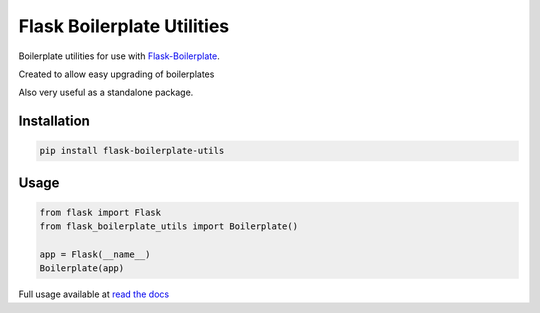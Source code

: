 Flask Boilerplate Utilities
================================================
Boilerplate utilities for use with `Flask-Boilerplate <https://github.com/nickw444/Flask-Boilerplate>`_. 

Created to allow easy upgrading of boilerplates

Also very useful as a standalone package.

Installation
------------------------------------

.. code-block:: bash

	pip install flask-boilerplate-utils

Usage
-----------------------------------

.. code-block:: python

    from flask import Flask
    from flask_boilerplate_utils import Boilerplate()
    
    app = Flask(__name__)
    Boilerplate(app)


Full usage available at `read the docs <http://flask-boilerplate-utils.readthedocs.org/en/latest/>`_